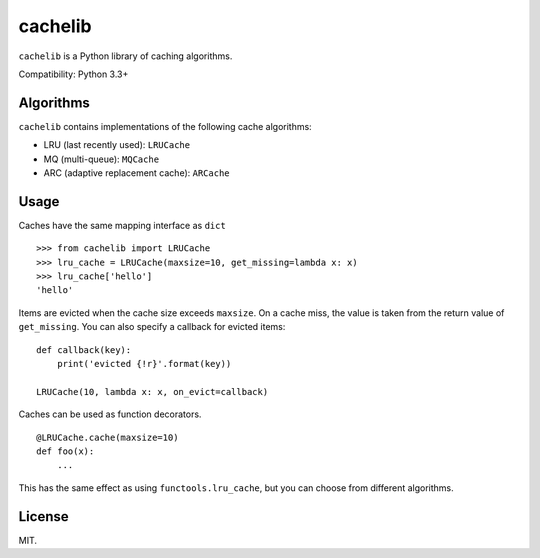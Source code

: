 cachelib
========

``cachelib`` is a Python library of caching algorithms.

Compatibility: Python 3.3+

Algorithms
----------

``cachelib`` contains implementations of the following cache algorithms:

- LRU (last recently used): ``LRUCache``
- MQ (multi-queue): ``MQCache``
- ARC (adaptive replacement cache): ``ARCache``

Usage
-----
Caches have the same mapping interface as ``dict`` ::

    >>> from cachelib import LRUCache
    >>> lru_cache = LRUCache(maxsize=10, get_missing=lambda x: x)
    >>> lru_cache['hello']
    'hello'

Items are evicted when the cache size exceeds ``maxsize``. On a cache miss,
the value is taken from the return value of ``get_missing``. You can also
specify a callback for evicted items: ::

    def callback(key):
        print('evicted {!r}'.format(key))

    LRUCache(10, lambda x: x, on_evict=callback)

Caches can be used as function decorators. ::

    @LRUCache.cache(maxsize=10)
    def foo(x):
        ...

This has the same effect as using ``functools.lru_cache``, but you can choose
from different algorithms.

License
-------
MIT.
